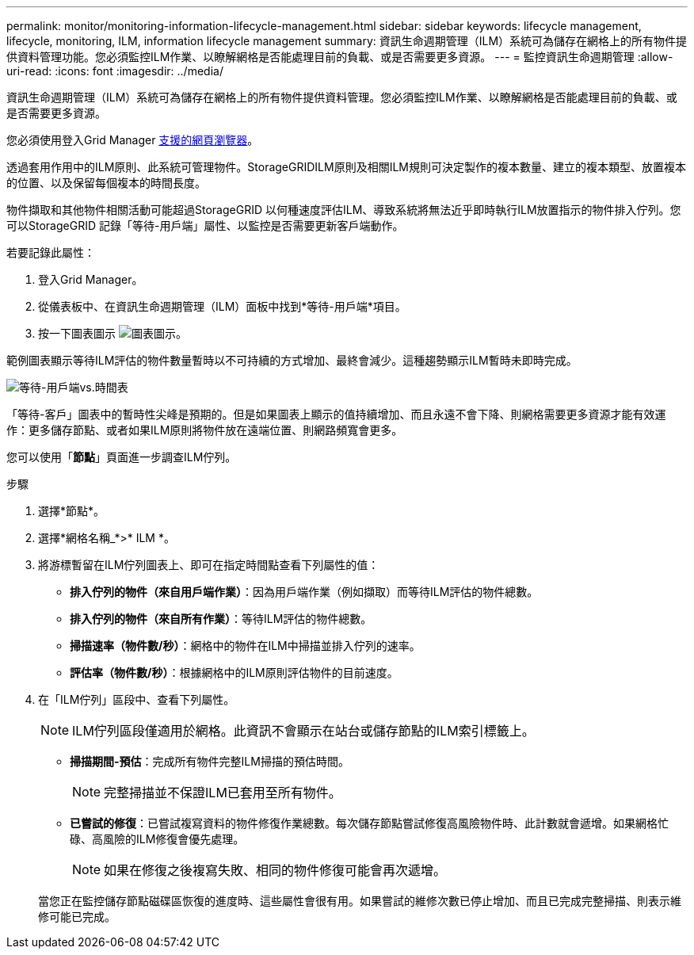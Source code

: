---
permalink: monitor/monitoring-information-lifecycle-management.html 
sidebar: sidebar 
keywords: lifecycle management, lifecycle, monitoring, ILM, information lifecycle management 
summary: 資訊生命週期管理（ILM）系統可為儲存在網格上的所有物件提供資料管理功能。您必須監控ILM作業、以瞭解網格是否能處理目前的負載、或是否需要更多資源。 
---
= 監控資訊生命週期管理
:allow-uri-read: 
:icons: font
:imagesdir: ../media/


[role="lead"]
資訊生命週期管理（ILM）系統可為儲存在網格上的所有物件提供資料管理。您必須監控ILM作業、以瞭解網格是否能處理目前的負載、或是否需要更多資源。

您必須使用登入Grid Manager xref:../admin/web-browser-requirements.adoc[支援的網頁瀏覽器]。

透過套用作用中的ILM原則、此系統可管理物件。StorageGRIDILM原則及相關ILM規則可決定製作的複本數量、建立的複本類型、放置複本的位置、以及保留每個複本的時間長度。

物件擷取和其他物件相關活動可能超過StorageGRID 以何種速度評估ILM、導致系統將無法近乎即時執行ILM放置指示的物件排入佇列。您可以StorageGRID 記錄「等待-用戶端」屬性、以監控是否需要更新客戶端動作。

若要記錄此屬性：

. 登入Grid Manager。
. 從儀表板中、在資訊生命週期管理（ILM）面板中找到*等待-用戶端*項目。
. 按一下圖表圖示 image:../media/icon_chart_new_for_11_5.png["圖表圖示"]。


範例圖表顯示等待ILM評估的物件數量暫時以不可持續的方式增加、最終會減少。這種趨勢顯示ILM暫時未即時完成。

image::../media/ilm_awaiting_client_vs_time.gif[等待-用戶端vs.時間表]

「等待-客戶」圖表中的暫時性尖峰是預期的。但是如果圖表上顯示的值持續增加、而且永遠不會下降、則網格需要更多資源才能有效運作：更多儲存節點、或者如果ILM原則將物件放在遠端位置、則網路頻寬會更多。

您可以使用「*節點*」頁面進一步調查ILM佇列。

.步驟
. 選擇*節點*。
. 選擇*網格名稱_*>* ILM *。
. 將游標暫留在ILM佇列圖表上、即可在指定時間點查看下列屬性的值：
+
** *排入佇列的物件（來自用戶端作業）*：因為用戶端作業（例如擷取）而等待ILM評估的物件總數。
** *排入佇列的物件（來自所有作業）*：等待ILM評估的物件總數。
** *掃描速率（物件數/秒）*：網格中的物件在ILM中掃描並排入佇列的速率。
** *評估率（物件數/秒）*：根據網格中的ILM原則評估物件的目前速度。


. 在「ILM佇列」區段中、查看下列屬性。
+

NOTE: ILM佇列區段僅適用於網格。此資訊不會顯示在站台或儲存節點的ILM索引標籤上。

+
** *掃描期間-預估*：完成所有物件完整ILM掃描的預估時間。
+

NOTE: 完整掃描並不保證ILM已套用至所有物件。

** *已嘗試的修復*：已嘗試複寫資料的物件修復作業總數。每次儲存節點嘗試修復高風險物件時、此計數就會遞增。如果網格忙碌、高風險的ILM修復會優先處理。
+

NOTE: 如果在修復之後複寫失敗、相同的物件修復可能會再次遞增。



+
當您正在監控儲存節點磁碟區恢復的進度時、這些屬性會很有用。如果嘗試的維修次數已停止增加、而且已完成完整掃描、則表示維修可能已完成。


